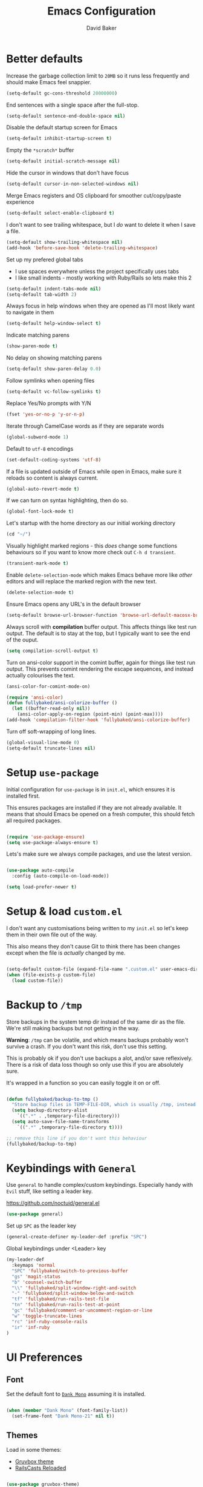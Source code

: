 #+TITLE: Emacs Configuration
#+AUTHOR: David Baker
#+EMAIL: david@fullybaked.io

* Better defaults
Increase the garbage collection limit to =20MB= so it runs less frequently and should make Emacs feel snappier.

#+BEGIN_SRC emacs-lisp
(setq-default gc-cons-threshold 20000000)
#+END_SRC

End sentences with a single space after the full-stop.

#+BEGIN_SRC emacs-lisp
(setq-default sentence-end-double-space nil)
#+END_SRC

Disable the default startup screen for Emacs

#+BEGIN_SRC emacs-lisp
(setq-default inhibit-startup-screen t)
#+END_SRC

Empty the =*scratch*= buffer

#+BEGIN_SRC emacs-lisp
(setq-default initial-scratch-message nil)
#+END_SRC

Hide the cursor in windows that don't have focus

#+BEGIN_SRC emacs-lisp
(setq-default cursor-in-non-selected-windows nil)
#+END_SRC

Merge Emacs registers and OS clipboard for smoother cut/copy/paste experience

#+BEGIN_SRC emacs-lisp
(setq-default select-enable-clipboard t)
#+END_SRC

I don't want to see trailing whitespace, but I /do/ want to delete it when I save a file.

#+BEGIN_SRC emacs-lisp
(setq-default show-trailing-whitespace nil)
(add-hook 'before-save-hook 'delete-trailing-whitespace)
#+END_SRC

Set up my prefered global tabs
- I use spaces everywhere unless the project specifically uses tabs
- I like small indents - mostly working with Ruby/Rails so lets make this 2

#+BEGIN_SRC emacs-lisp
(setq-default indent-tabs-mode nil)
(setq-default tab-width 2)
#+END_SRC

Always focus in help windows when they are opened as I'll most likely want to navigate in them

#+BEGIN_SRC emacs-lisp
(setq-default help-window-select t)
#+END_SRC

Indicate matching parens

#+BEGIN_SRC emacs-lisp
(show-paren-mode t)
#+END_SRC

No delay on showing matching parens

#+BEGIN_SRC emacs-lisp
(setq-default show-paren-delay 0.0)
#+END_SRC

Follow symlinks when opening files

#+BEGIN_SRC emacs-lisp
(setq-default vc-follow-symlinks t)
#+END_SRC

Replace Yes/No prompts with Y/N

#+BEGIN_SRC emacs-lisp
(fset 'yes-or-no-p 'y-or-n-p)
#+END_SRC

Iterate through CamelCase words as if they are separate words

#+BEGIN_SRC emacs-lisp
(global-subword-mode 1)
#+END_SRC

Default to =utf-8= encodings

#+BEGIN_SRC emacs-lisp
(set-default-coding-systems 'utf-8)
#+END_SRC

If a file is updated outside of Emacs while open in Emacs, make sure it reloads so content is always current.

#+BEGIN_SRC emacs-lisp
(global-auto-revert-mode t)
#+END_SRC

If we can turn on syntax highlighting, then do so.

#+BEGIN_SRC emacs-lisp
(global-font-lock-mode t)
#+END_SRC

Let's startup with the home directory as our initial working directory

#+BEGIN_SRC emacs-lisp
(cd "~/")
#+END_SRC

Visually highlight marked regions - this /does/ change some functions behaviours so if you want to know more check out =C-h d transient=.

#+BEGIN_SRC emacs-lisp
(transient-mark-mode t)
#+END_SRC

Enable =delete-selection-mode= which makes Emacs behave more like /other/ editors and will replace the marked region with the new text.

#+BEGIN_SRC emacs-lisp
(delete-selection-mode t)
#+END_SRC

Ensure Emacs opens any URL's in the default browser

#+BEGIN_SRC emacs-lisp
(setq-default browse-url-browser-function 'browse-url-default-macosx-browser)
#+END_SRC

Always scroll with *compilation* buffer output. This affects things like test run output.  The default is to stay at the top, but I typically want to see the end of the ouput.

#+BEGIN_SRC emacs-lisp
(setq compilation-scroll-output t)
#+END_SRC

Turn on ansi-color support in the comint buffer, again for things like test run output. This prevents comint rendering the escape sequences, and instead actually colourises the text.

#+BEGIN_SRC emacs-lisp
(ansi-color-for-comint-mode-on)

(require 'ansi-color)
(defun fullybaked/ansi-colorize-buffer ()
  (let ((buffer-read-only nil))
    (ansi-color-apply-on-region (point-min) (point-max))))
(add-hook 'compilation-filter-hook 'fullybaked/ansi-colorize-buffer)
#+END_SRC

Turn off soft-wrapping of long lines.

#+BEGIN_SRC emacs-lisp
(global-visual-line-mode 0)
(setq-default truncate-lines nil)
#+END_SRC

* Setup =use-package=

Initial configuration for =use-package= is in =init.el=, which ensures it is installed first.

This ensures packages are installed if they are not already available. It means that should  Emacs be opened on a fresh computer, this should fetch all required packages.

#+BEGIN_SRC emacs-lisp

(require 'use-package-ensure)
(setq use-package-always-ensure t)

#+END_SRC

Lets's make sure we always compile packages, and use the latest version.

#+BEGIN_SRC emacs-lisp

(use-package auto-compile
  :config (auto-compile-on-load-mode))

(setq load-prefer-newer t)

#+END_SRC

* Setup & load =custom.el=

I don't want any customisations being written to my =init.el= so let's keep them in their own file out of the way.

This also means they don't cause Git to think there has been changes except when the file is /actually/ changed by me.

#+BEGIN_SRC emacs-lisp

(setq-default custom-file (expand-file-name ".custom.el" user-emacs-directory))
(when (file-exists-p custom-file)
  (load custom-file))

#+END_SRC

* Backup to =/tmp=

Store backups in the system temp dir instead of the same dir as the file. We're still making backups but not getting in the way.

*Warning*: =/tmp= can be volatile, and which means backups probably won't survive a crash. If you don't want this risk, don't use this setting.

This is probably ok if you don't use backups a alot, and/or save reflexively. There is a risk of data loss though so only use this if you are absolutely sure.

It's wrapped in a function so you can easily toggle it on or off.

#+BEGIN_SRC emacs-lisp

(defun fullybaked/backup-to-tmp ()
  "Store backup files in TEMP-FILE-DIR, which is usually /tmp, instead of in the same dir as the file being edited. We're still backing up, but not putting them in the way."
  (setq backup-directory-alist
    `((".*" . ,temporary-file-directory)))
  (setq auto-save-file-name-transforms
    `((".*" ,temporary-file-directory t))))

;; remove this line if you don't want this behaviour
(fullybaked/backup-to-tmp)

#+END_SRC

* Keybindings with =General=
Use =general= to handle complex/custom keybindings. Especially handy with =Evil= stuff, like setting a leader key.

[[https://github.com/noctuid/general.el]]

#+BEGIN_SRC emacs-lisp
(use-package general)
#+END_SRC

Set up =SPC= as the leader key

#+BEGIN_SRC emacs-lisp
(general-create-definer my-leader-def :prefix "SPC")
#+END_SRC

Global keybindings under <Leader> key

#+BEGIN_SRC emacs-lisp
(my-leader-def
  :keymaps 'normal
  "SPC" 'fullybaked/switch-to-previous-buffer
  "gs" 'magit-status
  "b" 'counsel-switch-buffer
  "\\" 'fullybaked/split-window-right-and-switch
  "-" 'fullybaked/split-window-below-and-switch
  "tf" 'fullybaked/run-rails-test-file
  "tn" 'fullybaked/run-rails-test-at-point
  "gc" 'fullybaked/comment-or-uncomment-region-or-line
  "w" 'toggle-truncate-lines
  "rc" 'inf-ruby-console-rails
  "ir" 'inf-ruby
)
#+END_SRC

* UI Preferences
** Font

Set the default font to [[https://dank.sh/][=Dank Mono=]] assuming it is installed.

#+BEGIN_SRC emacs-lisp

(when (member "Dank Mono" (font-family-list))
  (set-frame-font "Dank Mono-21" nil t))

#+END_SRC
** Themes

Load in some themes:
- [[https://github.com/greduan/emacs-theme-gruvbox][Gruvbox theme]]
- [[https://github.com/thegeorgeous/railscasts-reloaded-theme][RailsCasts Reloaded]]

#+BEGIN_SRC emacs-lisp

(use-package gruvbox-theme)
(use-package railscasts-reloaded-theme)

#+END_SRC

Active Gruvbox by default

#+BEGIN_SRC emacs-lisp

(load-theme 'railscasts-reloaded t)

#+END_SRC

** Tweak the window chrome

Remove the chrome from around Emacs, like the menu bar, scroll bar etc.

 #+BEGIN_SRC emacs-lisp

(when window-system
  (blink-cursor-mode 0)                           ; Disable the cursor blinking
  (scroll-bar-mode 0)                             ; Disable the scroll bar
  (tool-bar-mode 0)                               ; Disable the tool bar
  (tooltip-mode 0)                                ; Disable the tooltips
  (menu-bar-mode 0))                              ; Disable the menu bar

 #+END_SRC

Disable the small scroll bar that appears in the mini-buffer.

#+BEGIN_SRC emacs-lisp

(set-window-scroll-bars (minibuffer-window) nil nil)

#+END_SRC

Start Emacs in full screen

 #+BEGIN_SRC emacs-lisp

(if (eq window-system 'ns)
  (toggle-frame-maximized)
  (toggle-frame-fullscreen))

 #+END_SRC
** Use =minions= to hide all minor modes

I don't really want to see all the various minor modes in the modeline, I've tried =diminish=, but that requires per-package setup, either in =use-package= config or on a separate configuration line.

=minions= goes right ahead and hides all minor modes.

#+BEGIN_SRC emacs-lisp

(use-package minions
  :config
  (setq minions-mode-line-lighter ""
        minions-mode-line-delimiters '("" . ""))
  (minions-mode 1))

#+END_SRC
** Customise visual bell

I don't want Emacs beeping at me everytime I =C-g= or when it otherwise needs to alert me, but I don't want to loose the alert completely.  Flashing the whole screen =visible-bell= was pretty jarring, so this sets it up to only flash the modeline.

#+BEGIN_SRC emacs-lisp

(defun fullybaked/flash-mode-line ()
  (invert-face 'mode-line)
  (run-with-timer 0.1 nil #'invert-face 'mode-line))

(setq visible-bell t)
(setq ring-bell-function 'fullybaked/flash-mode-line)

#+END_SRC
** Line-numbers

I still like having line numbers around, and particularly relative line numbers.  So we'll set those up here, along with a custom function to togggle between relative (for me) and absolute (for pairing).

First off, show them everywhere and set up some formatting so they look consistent.

- Limit the height so different text sizes don't affect line numbers
- Set the width to handle up to 3 digits
- Always have the absolute line number displayed on the current line

#+BEGIN_SRC emacs-lisp

(setq-default display-line-numbers 'visual
              display-line-numbers-current-absolute t
              display-line-numbers-width 3)

(eval-after-load "linum"
  '(set-face-attribute 'linum nil :height 100))

#+END_SRC

Use =linum-relative= for relative numbering, and default to it.

#+BEGIN_SRC emacs-lisp

(use-package linum-relative
  :config
  (linum-relative-toggle))

#+END_SRC

Use C backend for relative numbering, better performance.

#+BEGIN_SRC emacs-lisp

(setq linum-relative-backend 'display-line-numbers-mode)

#+END_SRC

And finally, use =C-c n= to toggle between relative and absolute numbering.

#+BEGIN_SRC emacs-lisp

(defun fullybaked/line-numbers-absolute ()
  "Display absolute line numbers using dispaly-line-numbers available in Emacs 26 and greater. Also switch off relative line numbers supplied by the linum-relative package"
  (interactive)
  (linum-relative-off)
  (display-line-numbers-mode t))

(defun fullybaked/line-numbers-relative ()
  "Display relative line numbers using the linum-relative package, and turn off absolute line numbers"
  (interactive)
  (linum-relative-on)
  (display-line-numbers-mode nil))

(defvar line-number-state 0)
(defun fullybaked/line-numbers-toggle ()
  "Toggle between relative and absolute line numbers."
  (interactive)
  (cond
    ((= line-number-state 0)
      (fullybaked/line-numbers-absolute)
      (setq line-number-state 1))
    ((= line-number-state 1)
      (fullybaked/line-numbers-relative)
      (setq line-number-state 0))))

(global-set-key (kbd "C-c n") 'fullybaked/line-numbers-toggle)

#+END_SRC
** Scroll conservatively

When the point goes outside the window, Emacs tries to center it in the buffer. Let's not do that, instead only scroll as far as the point.

#+BEGIN_SRC emacs-lisp

(setq scroll-conservatively 100)

#+END_SRC
** Use =moody= for a prettier modeline

#+BEGIN_SRC emacs-lisp

(use-package moody
  :config
  (setq x-underline-at-descent-line t)
  (setq moody-slant-function 'moody-slant-apple-rgb)
  (moody-replace-mode-line-buffer-identification)
  (moody-replace-vc-mode))

#+END_SRC
* Utility functions
Some handy functions for various tasks in the rest of my configuration or just general use.

#+BEGIN_SRC emacs-lisp
(defun fullybaked/comment-or-uncomment-region-or-line ()
  "Comments or uncomments the region or the current line if there's no active region."
  (interactive)
  (let (beg end)
    (if (region-active-p)
        (setq beg (region-beginning) end (region-end))
      (setq beg (line-beginning-position) end (line-end-position)))
    (comment-or-uncomment-region beg end)))

(defun fullybaked/switch-to-previous-buffer ()
  "Switch to previously open buffer. Repeated invocations toggle between the two most recently open buffers."
  (interactive)
  (switch-to-buffer (other-buffer (current-buffer) 1)))

(defun fullybaked/insert-hash ()
  "Insert a pound/hash symbol into the buffer on Meta-3 keypress. Emacs on macOS doesn't always support this, at least on UK keyboards"
  (insert "#"))
(global-set-key (kbd "M-3") '(lambda()(interactive)(fullybaked/insert-hash)))

(defun fullybaked/add-auto-mode (mode &rest patterns)
  "Add entries to `auto-mode-alist' to use `MODE' for all given file `PATTERNS'."
  (dolist (pattern patterns)
    (add-to-list 'auto-mode-alist (cons pattern mode))))

(defun fullybaked/append-to-path (path)
  "Add a path both to the $PATH variable and to Emacs' exec-path."
  (setenv "PATH" (concat (getenv "PATH") ":" path))
  (add-to-list 'exec-path path))

(defun fullybaked/visit-last-migration ()
  "Open the most recent Rails migration. Relies on projectile."
  (interactive)
  (let ((migrations
         (directory-files
          (expand-file-name "db/migrate" (projectile-project-root)) t)))
    (find-file (car (last migrations)))))

(defun fullybaked/rename-file (new-name)
  (interactive "FNew name: ")
  (let ((filename (buffer-file-name)))
    (if filename
        (progn
          (when (buffer-modified-p)
             (save-buffer))
          (rename-file filename new-name t)
          (kill-buffer (current-buffer))
          (find-file new-name)
          (message "Renamed '%s' -> '%s'" filename new-name))
      (message "Buffer '%s' isn't backed by a file!" (buffer-name)))))

#+END_SRC

* Features

** Vim using =Evil=
Use =evil=

#+BEGIN_SRC emacs-lisp
(use-package evil
    :config
    (evil-mode 1))
#+END_SRC

Configure =C-u= to be Vim-like instead of the Emacs prefix.  These keybindings try to mimic the Vim version, which is to page up in normal and visual, and to delete to the previous indent if in insert.

#+BEGIN_SRC emacs-lisp
(define-key evil-normal-state-map (kbd "C-u") 'evil-scroll-up)
(define-key evil-visual-state-map (kbd "C-u") 'evil-scroll-up)
(define-key evil-insert-state-map (kbd "C-u")
  (lambda ()
    (interactive)
    (evil-delete (point-at-bol) (point))))
#+END_SRC

Enable surround everywhere.

#+BEGIN_SRC emacs-lisp
(use-package evil-surround
  :config
  (global-evil-surround-mode 1))
#+END_SRC

Use evil with Org agendas.

#+BEGIN_SRC emacs-lisp
(use-package evil-org
  :after org
  :config
  (add-hook 'org-mode-hook 'evil-org-mode)
  (add-hook 'evil-org-mode-hook
            (lambda () (evil-org-set-key-theme)))
  (require 'evil-org-agenda)
  (evil-org-agenda-set-keys))
#+END_SRC

Use =evil-escape= and bind it to =jj=.

#+BEGIN_SRC emacs-lisp
(use-package evil-escape
  :config
  (setq-default evil-escape-key-sequence "jj")
  (setq-default evil-escape-delay 0.2)
  (evil-escape-mode))
#+END_SRC

** Configure =ivy= and =counsel=

 #+BEGIN_SRC emacs-lisp

 (use-package counsel
   :bind
   ("M-x" . 'counsel-M-x)
   ("C-s" . 'swiper)

   :config
   (use-package flx)
   (use-package smex)

   (ivy-mode 1)
   (setq ivy-use-virtual-buffers t)
   (setq ivy-count-format "(%d/%d) ")
   (setq ivy-initial-inputs-alist nil)
   (setq ivy-re-builders-alist
         '((swiper . ivy--regex-plus)
           (t . ivy--regex-fuzzy))))

 #+END_SRC
** Auto-complete

Let's set up =company= for auto-completion

 #+BEGIN_SRC emacs-lisp

(use-package company
  :bind
  (:map company-active-map
        ("RET" . nil)
        ([return] . nil)
        ("TAB" . company-complete-selection)
        ([tab] . company-complete-selection)
        ("<right>" . company-complete-common))
  :hook
  (after-init . global-company-mode))

 #+END_SRC

** Splitting and rebalancing panes

 Override the Emacs default for splitting windows so that we always re-balance the windows to be equal sizes in the available space.

 Also I nearly always want to use the new split first, so lets get the active cursor-point over there.

 #+BEGIN_SRC emacs-lisp

 (defun fullybaked/split-window-below-and-switch ()
   "Split the window horizontally, then switch to the new pane."
   (interactive)
   (split-window-below)
   (balance-windows)
   (other-window 1))

 (defun fullybaked/split-window-right-and-switch ()
   "Split the window vertically, then switch to the new pane."
   (interactive)
   (split-window-right)
   (balance-windows)
   (other-window 1))

 (global-set-key (kbd "C-x 2") 'fullybaked/split-window-below-and-switch)
 (global-set-key (kbd "C-x 3") 'fullybaked/split-window-right-and-switch)

 (global-set-key (kbd "C-c l") 'windmove-right)
 (global-set-key (kbd "C-c h") 'windmove-left)
 (global-set-key (kbd "C-c k") 'windmove-up)
 (global-set-key (kbd "C-c j") 'windmove-down)
 (global-set-key (kbd "C-c =") 'balance-windows)

 #+END_SRC

** Use =which-key=

 Type the first part of a key chord and =which-key= will show all the possible keys/chords that can follow, along with the function to which they are mapped.

 #+BEGIN_SRC emacs-lisp

 (use-package which-key
   :config (which-key-mode))

 #+END_SRC

** Use =flycheck= for linting

 #+BEGIN_SRC emacs-lisp
(use-package flycheck
  :hook
  ((css-mode . flycheck-mode)
   (emacs-lisp-mode . flycheck-mode)
   (js-mode . flycheck-mode)
   (ruby-mode . flycheck-mode))
  :custom
  (flycheck-check-syntax-automatically '(save mode-enabled))
  (flycheck-disabled-checkers '(emacs-lisp-checkdoc))
  (flycheck-display-errors-delay .3))

 #+END_SRC

** Git with =magit=

Use =magit= to handle all Git things, because it's freakin awesome

#+BEGIN_SRC emacs-lisp
(use-package magit
  :bind
  ("C-x g" . magit-status)

  :config
  (use-package evil-magit)
  (use-package with-editor)
  (setq magit-push-always-verify nil)
  (setq git-commit-summary-max-length 50)

  (add-hook 'with-editor-mode-hook 'evil-insert-state))
#+END_SRC

Open the current branches PR on Github

#+BEGIN_SRC emacs-lisp
(defun fullybaked/visit-pull-request-url ()
  "Visit the current branch's PR on Github."
  (interactive)
  (browse-url
   (format "https://github.com/%s/pull/new/%s"
           (replace-regexp-in-string
            "\\`.+github\\.com:\\(.+\\)\\.git\\'" "\\1"
            (magit-get "remote"
                       (magit-get-push-remote)
                       "url"))
           (magit-get-current-branch))))

(eval-after-load 'magit
  '(define-key magit-mode-map "v"
     #'fullybaked/visit-pull-request-url))
#+END_SRC

** Projectile

#+BEGIN_SRC emacs-lisp

(use-package projectile
  :bind
  ("C-c v" . 'projectile-ag)

  :config
  (define-key evil-normal-state-map (kbd "C-f") 'projectile-find-file)
  (evil-define-key 'motion ag-mode-map (kbd "C-f") 'projectile-find-file)
  (evil-define-key 'motion rspec-mode-map (kbd "C-f") 'projectile-find-file)

  (setq projectile-completion-system 'ivy)
  (setq projectile-switch-project-action 'projectile-dired)
  (setq projectile-require-project-root nil))

#+END_SRC

Use projectile everywhere

#+BEGIN_SRC emacs-lisp

(projectile-global-mode)

#+END_SRC
** Directories with =dired=
Hide dotfiles by default, toggle them with =.=

#+BEGIN_SRC emacs-lisp
(use-package dired-hide-dotfiles
  :config
  (dired-hide-dotfiles-mode)
  (define-key dired-mode-map "." 'dired-hide-dotfiles-mode))
#+END_SRC

Show file sizes in human readable formats in Dired

#+BEGIN_SRC emacs-lisp
(setq-default dired-listing-switches "-alh")
#+END_SRC

Use =j= and =k= to move around in =dired=

#+BEGIN_SRC emacs-lisp
(evil-define-key 'normal dired-mode-map (kbd "j") 'dired-next-line)
(evil-define-key 'normal dired-mode-map (kbd "k") 'dired-previous-line)
#+END_SRC

** Snippets with =yasnippet=
#+BEGIN_SRC emacs-lisp
(use-package yasnippet)
#+END_SRC

Locate snippet files in =~/.emacs/snippets/text-mode=, but this /should/ be symlinked in from the dotfiles repo. Then enabled it globally.  It can be turned off in the places I don't want it.

#+BEGIN_SRC emacs-lisp
(setq yas-snippet-dirs '("~/.emacs.d/snippets"))
(yas-global-mode 1)
#+END_SRC

Don't let =yasnippet= try to indent the snippet, this can go wrong in some situations.

#+BEGIN_SRC emacs-lisp
(setq yas/indent-line nil)
#+END_SRC
* Org Mode
** Initialise Org mode
   Org mode is one of the major draws Emacs had for me. Let's set it up for publishing and task management.

   #+BEGIN_SRC emacs-lisp
   (use-package org)
   #+END_SRC

** Heading sizes

   Set up some heading sizes for the bullets. Only dealing with the first three headings as I rarely go more than three deep, and at that level the headings can be the same size.

   I only want the smallest of differences though, luckily Emacs can handle height precision to two decimal places.

   #+BEGIN_SRC emacs-lisp
   (set-face-attribute 'org-level-1 nil :height 1.2)
   (set-face-attribute 'org-level-2 nil :height 1.15)
   (set-face-attribute 'org-level-3 nil :height 1.1)
   #+END_SRC

** Prettify lists

Use nicer bullets in lists.

#+BEGIN_SRC emacs-lisp

(use-package org-bullets
  :init
  (add-hook 'org-mode-hook 'org-bullets-mode))

#+END_SRC

Use a little downward arrow instead of the ellipsis for expanding list items.

#+BEGIN_SRC emacs-lisp

(setq org-ellipsis " ⬎")

#+END_SRC

** Code blocks

Use syntax highlighting when editing in code blocks

#+BEGIN_SRC emacs-lisp

(setq org-src-fontify-natively t)

#+END_SRC

When editing the code block, use the current window instead of opening a new one.

#+BEGIN_SRC emacs-lisp

(setq org-src-window-setup 'current-window)

#+END_SRC

Add an Org mode templace for =emacs-lisp= code blocks, as I predominantly use Org mode for my Emacs configuration. Map this to =<el= for super quick code blocks.

#+BEGIN_SRC emacs-lisp

(add-to-list 'org-structure-template-alist
  '("el" "#+BEGIN_SRC emacs-lisp\n?\n#+END_SRC"))

#+END_SRC
** Task lists
   Set up my task state list

   #+BEGIN_SRC emacs-lisp
   (setq org-todo-keywords
      '((sequence "TODO(t)" "WAIT(w)" "IN PROGRESS(i)" "|" "DONE(d)" "CANCELED(c)")))
   #+END_SRC

   Lets open agenda in Emacs mode, as Evil overrides useful keys for navigating

#+BEGIN_SRC emacs-lisp
(evil-set-initial-state 'org-agenda-mode 'emacs)
#+END_SRC

Attempt at controlling agenda in Evil way, currently commented out until I get it to work properly

#+BEGIN_SRC emacs-lisp
;;(general-define-key
  ;;:keymaps '(org-agenda-mode local)
  ;;"q" 'org-agenda-quit
  ;;"gj" 'org-agenda-goto-date
  ;;"go" 'org-agenda-open-link
  ;;"n" 'org-agenda-add-note
  ;;"w" 'org-agenda-week-view
  ;;"d" 'org-agenda-day-view
  ;;"f" 'org-agenda-later
  ;;"b" 'org-agenda-earlier
  ;;"s" 'org-agenda-schedule
  ;;"+" 'org-agenda-priority-up
  ;;"," 'org-agenda-priority
  ;;"-" 'org-agenda-priority-down
  ;;"t" 'org-todo)
#+END_SRC

   Store tasks in the =.emacs.d= directory

   #+BEGIN_SRC emacs-lisp

   (setq org-directory "~/.emacs.d/org")

   (defun org-file-path (filename)
     "Return the absolute address of an org file, given its relative name."
     (concat (file-name-as-directory org-directory) filename))

   (setq org-inbox-file (org-file-path "inbox.org"))
   (setq org-index-file (org-file-path "index.org"))
   (setq org-archive-location
         (concat (org-file-path "archive.org") "::* From %s"))

   #+END_SRC

   Derive the agenda from the index file

   #+BEGIN_SRC emacs-lisp

   (setq org-agenda-files (list org-index-file))

   #+END_SRC

   Hitting =C-c C-x C-s= marks the task as done and moves to archive.

   #+BEGIN_SRC emacs-lisp

   (defun fullybaked/mark-done-and-archive ()
     "Mark the state of an org-mode item as DONE and archive it."
     (interactive)
     (org-todo 'done)
     (org-archive-subtree))

   (define-key org-mode-map (kbd "C-c C-x C-s") 'fullybaked/mark-done-and-archive)

   #+END_SRC

   Record when the task was archived.

   #+BEGIN_SRC emacs-lisp

   (setq org-log-done 'time)

   #+END_SRC

*** Capture Templates

Define a few common tasks as capture templates.

#+BEGIN_SRC emacs-lisp
(setq org-capture-templates
      '(("t" "Todo"
         entry
         (file+headline org-index-file "Inbox")
         "* TODO %?\n")))
#+END_SRC

When starting an Org capture, I typically want to be in insert mode right off the bat, so let's do that.

#+BEGIN_SRC emacs-lisp
(add-hook 'org-capture-mode-hook 'evil-insert-state)
#+END_SRC

*** Keybindings

A few handy keys

#+BEGIN_SRC emacs-lisp

(define-key global-map "\C-cl" 'org-store-link)
(define-key global-map "\C-ca" 'org-agenda)
(define-key global-map "\C-cc" 'org-capture)

#+END_SRC

Quickly open the task list

#+BEGIN_SRC emacs-lisp

(defun fullybaked/open-index-file ()
  "Open the master org TODO list."
  (interactive)
  (find-file org-index-file)
  (end-of-buffer))

#+END_SRC

Use =M-n= to capture a new task

#+BEGIN_SRC emacs-lisp

(defun org-capture-todo ()
  (interactive)
  (org-capture :keys "t"))

(global-set-key (kbd "M-n") 'org-capture-todo)

#+END_SRC

** Export to HTML

#+BEGIN_SRC emacs-lisp

(use-package htmlize)

#+END_SRC

** Export to Twitter Bootstrap formatted HTML

#+BEGIN_SRC emacs-lisp

(use-package ox-twbs)

#+END_SRC

* Custom keybindings

#+BEGIN_SRC emacs-lisp
(global-set-key (kbd "s-j") 'forward-paragraph)
(global-set-key (kbd "s-k") 'backward-paragraph)

(global-set-key (kbd "C-w") 'backward-kill-word)
(global-set-key (kbd "M-o") 'other-window)
#+END_SRC

* Terminal setup
Use =multi-term= to manage shell sessions and bind it to =C-c t=.  Generally, I want to use tmux as well so let's either start or connect to the session for the current working directory.

#+BEGIN_SRC emacs-lisp
(use-package multi-term)
(global-set-key (kbd "C-c t") 'multi-term)
#+END_SRC

Use =zsh= for the shell

#+BEGIN_SRC emacs-lisp
(setq multi-term-program "/bin/zsh")
#+END_SRC

Let's not use Evil mode on the terminal. I don't use the vi bindings normally, so won't use them in Emacs-Terminal either.

#+BEGIN_SRC emacs-lisp
(evil-set-initial-state 'term-mode 'emacs)
#+END_SRC

Even though we have set the Emacs keybindings, I acutally want some of the shell bindings I am used to. The terminal maintains it's own keybinding lists, so we need to modify them.

Unbind some of the Emacs type keys:

#+BEGIN_SRC emacs-lisp
(defcustom term-unbind-key-list
  '("C-z" "C-x" "C-c" "C-h" "C-y" "<ESC>")
  "The key list that will need to be unbind."
  :type 'list
  :group 'multi-term)
#+END_SRC

Bind the motion and control keys that are common to the shell:

#+BEGIN_SRC emacs-lisp
(defcustom term-bind-key-alist
  '(
    ("C-c C-c" . term-interrupt-subjob)
    ("C-p" . previous-line)
    ("C-n" . next-line)
    ("C-s" . isearch-forward)
    ("C-r" . isearch-backward)
    ("C-m" . term-send-raw)
    ("M-f" . term-send-forward-word)
    ("M-b" . term-send-backward-word))
  "The key alist that will need to be bind.
If you do not like default setup, modify it, with (KEY . COMMAND) format."
  :type 'alist
  :group 'multi-term)
#+END_SRC

- Fix pasting in the terminal.  Yanking in =term-mode= doesn't quite work, the text appears in the buffer but isn't sent to the shell. Correctly bind =C-y= to yank how we'd expect.
- Bind =M-o= to switch to the other window
- Turn off =yasnippet= as I want the shell to do it's own tab-completion
- =M-[= and =M-]= to switch through active terminal buffers

#+BEGIN_SRC emacs-lisp
(add-hook 'term-mode-hook
          (lambda ()
            (goto-address-mode)
            (add-to-list 'term-bind-key-alist '("M-[" . multi-term-prev))
            (add-to-list 'term-bind-key-alist '("M-]" . multi-term-next))
            (define-key term-raw-map (kbd "C-y") 'term-paste)
            (define-key term-raw-map (kbd "M-o") 'other-window)
            (setq yas-dont-activate t)))
#+END_SRC

Let's have a bigger history in the terminal buffer, by default it is only 2048 lines.  You /could/ set it to 0 for unlimited, but it could crush Emacs performance. I've chosen 10'000 for now and will tweak upwards if performance seems good and if it seems necessary.

#+BEGIN_SRC emacs-lisp
(add-hook 'term-mode-hook
          (lambda ()
            (setq term-buffer-maximum-size 10000)))
#+END_SRC

Turn off a couple of minor modes that aren't so useful in a terminal

#+BEGIN_SRC emacs-lisp
(add-hook 'term-mode-hook
          (lambda ()
            (setq show-trailing-whitespace nil)))
#+END_SRC

* Languages
** Ruby
I use =rbenv= to manage my local Ruby and RubyGems so lets configure Emacs to know about it.

#+BEGIN_SRC emacs-lisp

(use-package rbenv
  :config
  (global-rbenv-mode)
  (rbenv-use-global))

#+END_SRC

Running tests from within Emacs is awesome,

#+BEGIN_SRC emacs-lisp
(use-package ruby-test-mode)
(add-hook 'ruby-mode-hook 'ruby-test-mode)
#+END_SRC

but... the =ruby-test-mode= doesn't take into account newer versions a Rails for test nearest. Instead of using regex for the name of the nearest test let's use explicit line numbers.

#+BEGIN_SRC emacs-lisp
(defun fullybaked/test-command(filename)
  "Return the test command to use for Ruby tests based on the file suffix, either _spec.rb or _test.rb"
  (interactive)
  (if (eq nil (string-match "_test.rb$" filename)) "rails spec" "rails test"))

(defun fullybaked/run-rails-test-file()
  "Run current test file through the rails command"
  (interactive)
  (let ((filename (ruby-test-find-file)))
    (compile (format "bundle exec %s %s" (fullybaked/test-command filename) filename))))

(defun fullybaked/run-rails-test-at-point ()
  "Run the closest test to the line number of the point, don't use a regex to guess the name, just pass the rails command the actual line number"
  (interactive)
  (let* ((filename (ruby-test-find-file))
         (buffername (get-file-buffer filename)))
    (with-current-buffer buffername
      (let ((line (line-number-at-pos (point))))
        (compile (format "bundle exec %s %s:%s" (fullybaked/test-command filename) filename line))))
    )
  )
#+END_SRC

Dealing with the compilation buffers that are opened by the test runner can be a pain. This hook makes it a bit simpler by switching to the =*compilation*= buffer at the end of the run, and binding =q= to close it.

#+BEGIN_SRC emacs-lisp
(add-hook 'compilation-finish-functions
          (lambda (buf strg)
            (switch-to-buffer-other-window "*compilation*")
            (read-only-mode)
            (goto-char (point-max))
            (local-set-key (kbd "q")
                           (lambda () (interactive) (quit-restore-window)))))
#+END_SRC

Use =projectile-rails= for some helpers

- =C-c r m/c/v= open model/controller/view

#+BEGIN_SRC emacs-lisp
(use-package projectile-rails
  :config
  (projectile-rails-global-mode))
#+END_SRC

Embed an =irb= console in Emacs for easier access without using the Terminal.

#+BEGIN_SRC emacs-lisp
(use-package inf-ruby
  :config
  (add-hook 'ruby-mode-hook 'inf-ruby-minor-mode))
#+END_SRC

Associate Ruby with certain files that don't typically have a =rb= extension

#+BEGIN_SRC emacs-lisp
(fullybaked/add-auto-mode
 'ruby-mode
 "\\Gemfile$"
 "\\.rake$"
 "\\.gemspec$"
 "\\Guardfile$"
 "\\Rakefile$")
#+END_SRC

Add some custom key words to the syntax highlighting

#+BEGIN_SRC emacs-lisp
(defvar ruby-mode-keywords
  '(("describe|assert_equal|assert_difference" . font-lock-keyword-face)))

(font-lock-add-keywords 'ruby-mode ruby-mode-keywords)
(font-lock-add-keywords 'ruby-test-mode ruby-mode-keywords)

#+END_SRC

Enhanced Ruby mode

#+BEGIN_SRC emacs-lisp
(use-package enh-ruby-mode
  :config
  (add-to-list 'auto-mode-alist
    '("\\(?:\\.rb\\|ru\\|rake\\|thor\\|jbuilder\\|gemspec\\|podspec\\|/\\(?:Gem\\|Rake\\|Cap\\|Thor\\|Vagrant\\|Guard\\|Pod\\)file\\)\\'" . enh-ruby-mode)))
#+END_SRC
** Web Mode
#+BEGIN_SRC emacs-lisp
(use-package web-mode)
#+END_SRC

#+BEGIN_SRC emacs-lisp
(add-hook 'web-mode-hook
          (lambda ()
            (rainbow-mode)
            (ruby-test-mode)
            (setq web-mode-markup-indent-offset 2)))
#+END_SRC

#+BEGIN_SRC emacs-lisp
(fullybaked/add-auto-mode
 'web-mode
 "\\.erb$"
 "\\.html$")
#+END_SRC
** CSS / SASS
Indent by 2 paces

#+BEGIN_SRC emacs-lisp
(use-package css-mode
  :config
  (setq css-indent-offset 2))
#+END_SRC

Don't compile SCSS on save

#+BEGIN_SRC emacs-lisp
(use-package scss-mode
  :config
  (setq scss-compile-at-save nil))
#+END_SRC
** Javascript
Indent by 2 spaces

#+BEGIN_SRC emacs-lisp
(setq js-indent-level 2)
#+END_SRC
** Lisp
Balance parens

#+BEGIN_SRC emacs-lisp
(use-package paredit)
#+END_SRC

Colourise matching parens

#+BEGIN_SRC emacs-lisp
(use-package rainbow-delimiters)
#+END_SRC

All the lisps have some shared features, so we want to do the same things for all of them. That includes using paredit, rainbow-delimiters, and highlighting the whole expression when point is on a parenthesis.

#+BEGIN_SRC emacs-lisp
(setq lispy-mode-hooks
      '(clojure-mode-hook
        emacs-lisp-mode-hook
        lisp-mode-hook
        scheme-mode-hook))

(dolist (hook lispy-mode-hooks)
  (add-hook hook (lambda ()
                   (setq show-paren-style 'expression)
                   (paredit-mode)
                   (rainbow-delimiters-mode))))
#+END_SRC

Show documentation when writing Emacs Lisp

#+BEGIN_SRC emacs-lisp
(use-package eldoc
  :config
  (add-hook 'emacs-lisp-mode-hook 'eldoc-mode))
#+END_SRC

* Misc
Look for executables in =/usr/local/bin=

#+BEGIN_SRC emacs-lisp
(fullybaked/append-to-path "/usr/local/bin")
#+END_SRC

* Resources

List of the resources I used as I learned about Emacs and how this config file was put together.

[[https://github.com/aaronbieber/dotfiles/blob/master/configs/emacs.d/][Aaron Beiber dotfiles]]

[[https://www.youtube.com/watch?v=JWD1Fpdd4Pc][Aaron Beiber - How to stop worrying and love Emacs]]

[[https://www.youtube.com/watch?v=SzA2YODtgK4][Harry Schwartz - Getting started with Org mode]]

[[https://github.com/hrs/dotfiles/blob/master/emacs/.emacs.d/][Harry Schwartz - Emacs config]]

[[https://thoughtbot.com/upcase/videos/emacs-intro][Thoughtbot Upcase - Intro to Emacs]]

[[http://rawsyntax.com/blog/learn-emacs-zsh-and-multi-term/][Setting up ZSH in Emacs multi-term]]

[[https://worace.works/2016/06/07/getting-started-with-emacs-for-ruby/][Emacs as a Ruby IDE]]

[[https://github.com/angrybacon/dotemacs/blob/master/dotemacs.org][AngryBacon - DotEmacs config]]

[[https://sam217pa.github.io/2016/09/23/keybindings-strategies-in-emacs/][Samuel Barreto - Keybinding Stategies in Emacs]]

[[http://rawsyntax.com/blog/learn-emacs-zsh-and-multi-term/][Emacs multi-term & ZSH playing nicely]]
